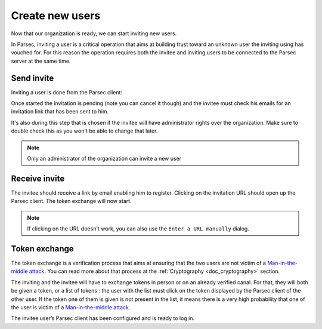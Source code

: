 .. Parsec Cloud (https://parsec.cloud) Copyright (c) BSLv1.1 (eventually AGPLv3) 2016-2021 Scille SAS

.. _doc_userguide_new_user:

Create new users
================

Now that our organization is ready, we can start inviting new users.

In Parsec, inviting a user is a critical operation that aims at building trust toward an unknown user the inviting using has vouched for. For this reason the operation requires both the invitee and inviting users to be connected to the Parsec server at the same time.

Send invite
-----------

Inviting a user is done from the Parsec client:

.. image:: screens/click_on_invite_user.png
    :align: center
    :alt: Click on Invite User

Once started the invitation is pending (note you can cancel it though) and the invitee must check his emails for an invitation link that has been sent to him.

It's also during this step that is chosen if the invitee will have administrator rights over the organization. Make sure to double check this as you won't be able to change that later.

.. note::

    Only an administrator of the organization can invite a new user

Receive invite
--------------

The invitee should receive a link by email enabling him to register. Clicking on the invitation URL should open up the Parsec client. The token exchange will now start.

.. note::

    If clicking on the URL doesn't work, you can also use the ``Enter a URL manually`` dialog.


Token exchange
--------------

The token exchange is a verification process that aims at ensuring that the two users are not victim of a `Man-in-the-middle attack <https://en.wikipedia.org/wiki/Man-in-the-middle_attack>`_. You can read more about that process at the :ref:`Cryptography <doc_cryptography>` section.

The inviting and the invitee will have to exchange tokens in person or on an already verified canal. For that, they will both be given a token, or a list of tokens : the user with the list must click on the token displayed by the Parsec client of the other user. If the token one of them is given is not present in the list, it means there is a very high probability that one of the user is victim of a `Man-in-the-middle attack <https://en.wikipedia.org/wiki/Man-in-the-middle_attack>`_.

.. image:: screens/user_token_echange_token_display.png
    :align: center
    :alt: Display of a token that has to be transmitted during a token exchange

.. image:: screens/user_token_echange_token_list.png
    :align: center
    :alt: List of tokens displayed during a token exchange

The invitee user’s Parsec client has been configured and is ready to log in.

